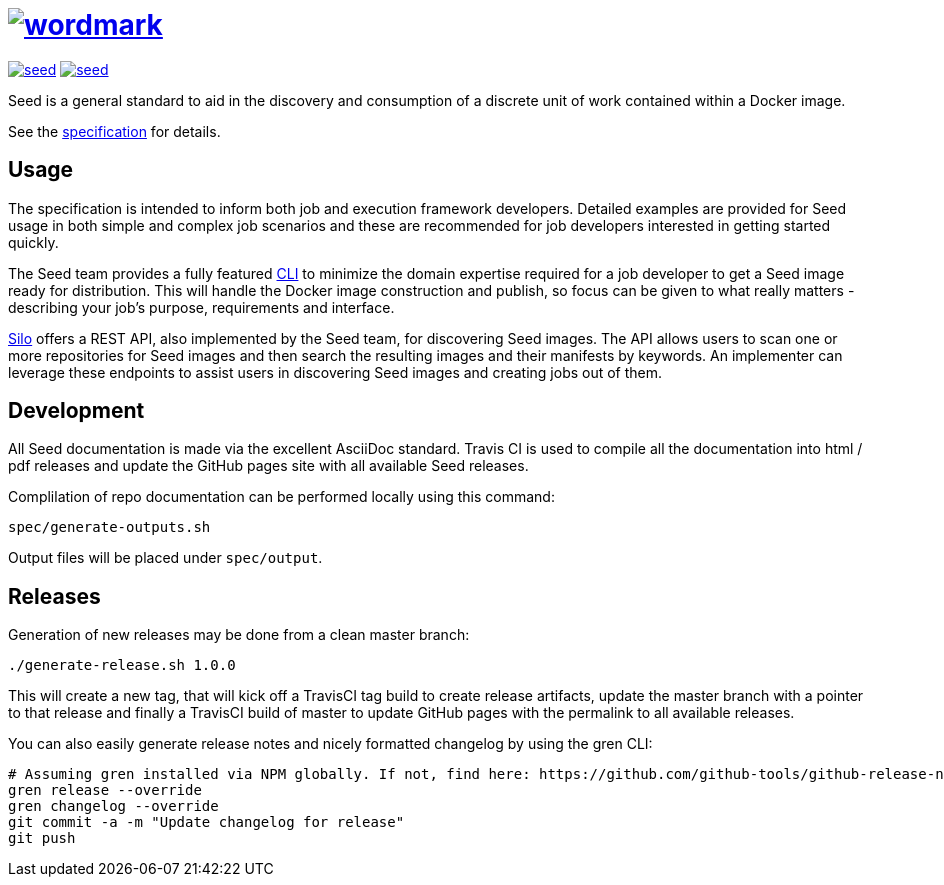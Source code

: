 = image:spec/images/wordmark.svg[link="http://ngageoint.github.io/seed/"]

image:https://badges.gitter.im/ngageoint/seed.svg[link="https://gitter.im/ngageoint/seed?utm_source=badge&utm_medium=badge&utm_campaign=pr-badge&utm_content=badge"]
image:https://travis-ci.org/ngageoint/seed.svg?branch=master[link="https://travis-ci.org/ngageoint/seed"]

Seed is a general standard to aid in the discovery and consumption of a discrete unit of work contained within a Docker
image.

See the link:http://ngageoint.github.io/seed/[specification] for details.

== Usage

The specification is intended to inform both job and execution framework developers. Detailed examples
are provided for Seed usage in both simple and complex job scenarios and these are recommended for
job developers interested in getting started quickly.

The Seed team provides a fully featured link:http://github.com/ngageoint/seed-cli[CLI] to minimize the domain
expertise required for a job developer to get a Seed image ready for distribution. This will handle the Docker
image construction and publish, so focus can be given to what really matters - describing your job's
purpose, requirements and interface.

link:http://github.com/ngageoint/seed-silo[Silo] offers a REST API, also implemented by the Seed team, for discovering
Seed images. The API allows users to scan one or more repositories for Seed images and then search the resulting
images and their manifests by keywords. An implementer can leverage these endpoints to assist users in discovering Seed
images and creating jobs out of them.

== Development

All Seed documentation is made via the excellent AsciiDoc standard. Travis CI is used to compile all the
documentation into html / pdf releases and update the GitHub pages site with all available Seed releases.

Complilation of repo documentation can be performed locally using this command:

```
spec/generate-outputs.sh
```

Output files will be placed under `spec/output`.

== Releases

Generation of new releases may be done from a clean master branch:

`./generate-release.sh 1.0.0`

This will create a new tag, that will kick off a TravisCI tag build to create release artifacts, update
the master branch with a pointer to that release and finally a TravisCI build of master to update GitHub
pages with the permalink to all available releases.

You can also easily generate release notes and nicely formatted changelog by using the gren CLI:

```
# Assuming gren installed via NPM globally. If not, find here: https://github.com/github-tools/github-release-notes
gren release --override
gren changelog --override
git commit -a -m "Update changelog for release"
git push
```
